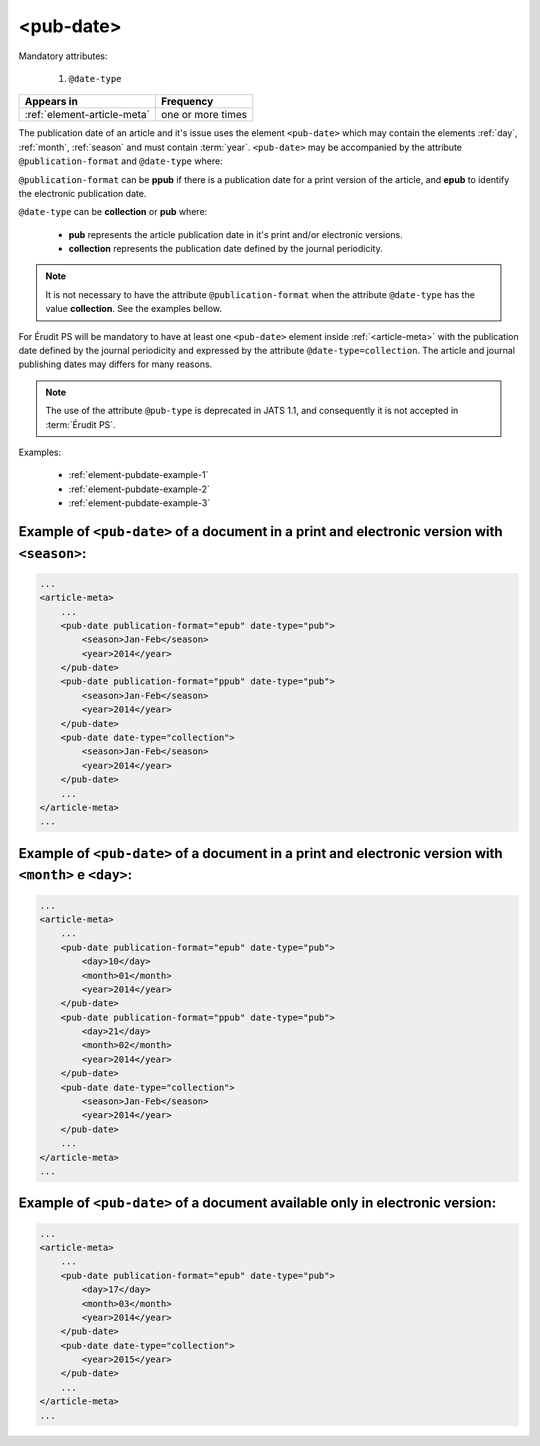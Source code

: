 .. _element-pub-date:

<pub-date>
==========

Mandatory attributes:

  1. ``@date-type``

+------------------------------+--------------------+
| Appears in                   | Frequency          |
+==============================+====================+
| :ref:`element-article-meta`  | one or more times  |
+------------------------------+--------------------+


The publication date of an article and it's issue uses the element ``<pub-date>`` which may contain the elements :ref:`day`, :ref:`month`, :ref:`season` and must contain :term:`year`. ``<pub-date>`` may be accompanied by the attribute ``@publication-format`` and ``@date-type`` where:

``@publication-format`` can be **ppub** if there is a publication date for a print version of the article, and **epub** to identify the electronic publication date.

``@date-type`` can be **collection** or **pub** where:

    * **pub** represents the article publication date in it's print and/or electronic versions.
    * **collection** represents the publication date defined by the journal periodicity.

.. note::

    It is not necessary to have the attribute ``@publication-format`` when the attribute ``@date-type`` has the value **collection**. See the examples bellow.

For Érudit PS will be mandatory to have at least one ``<pub-date>`` element inside :ref:`<article-meta>` with the publication date defined by the journal periodicity and expressed by the attribute ``@date-type=collection``. The article and journal publishing dates may differs for many reasons. 

.. note::

    The use of the attribute ``@pub-type`` is deprecated in JATS 1.1, and consequently it is not accepted in :term:`Érudit PS`.

Examples:

    * :ref:`element-pubdate-example-1`
    * :ref:`element-pubdate-example-2`
    * :ref:`element-pubdate-example-3`

    

.. _element-pubdate-example-1: 

Example of ``<pub-date>`` of a document in a print and electronic version with ``<season>``:
--------------------------------------------------------------------------------------------

.. code-block:: xml

    ...
    <article-meta>
        ...
        <pub-date publication-format="epub" date-type="pub">
            <season>Jan-Feb</season>
            <year>2014</year>
        </pub-date>
        <pub-date publication-format="ppub" date-type="pub">
            <season>Jan-Feb</season>
            <year>2014</year>
        </pub-date>
        <pub-date date-type="collection">
            <season>Jan-Feb</season>
            <year>2014</year>
        </pub-date>
        ...
    </article-meta>
    ...

.. _element-pubdate-example-2: 

Example of ``<pub-date>`` of a document in a print and electronic version with ``<month>`` e ``<day>``:
-------------------------------------------------------------------------------------------------------

.. code-block:: xml

    ...
    <article-meta>
        ...
        <pub-date publication-format="epub" date-type="pub">
            <day>10</day>
            <month>01</month>
            <year>2014</year>
        </pub-date>
        <pub-date publication-format="ppub" date-type="pub">
            <day>21</day>
            <month>02</month>
            <year>2014</year>
        </pub-date>
        <pub-date date-type="collection">
            <season>Jan-Feb</season>
            <year>2014</year>
        </pub-date>
        ...
    </article-meta>
    ...


.. _element-pubdate-example-3:

Example of ``<pub-date>`` of a document available only in electronic version:
-----------------------------------------------------------------------------

.. code-block:: xml

    ...
    <article-meta>
        ...
        <pub-date publication-format="epub" date-type="pub">
            <day>17</day>
            <month>03</month>
            <year>2014</year>
        </pub-date>
        <pub-date date-type="collection">
            <year>2015</year>
        </pub-date>
        ...
    </article-meta>
    ...

